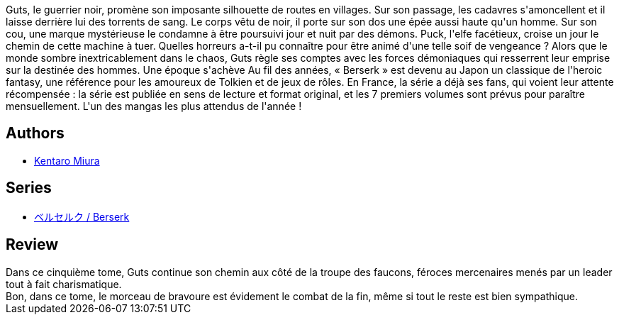 :jbake-type: post
:jbake-status: published
:jbake-title: Berserk, tome 05
:jbake-tags:  fantasy, guerre, monstre, mort, rayon-emprunt,_année_2012,_mois_avr.,_note_2,rayon-bd,read
:jbake-date: 2012-04-30
:jbake-depth: ../../
:jbake-uri: goodreads/books/9782723449045.adoc
:jbake-bigImage: https://i.gr-assets.com/images/S/compressed.photo.goodreads.com/books/1367203192l/3140185._SX98_.jpg
:jbake-smallImage: https://i.gr-assets.com/images/S/compressed.photo.goodreads.com/books/1367203192l/3140185._SX50_.jpg
:jbake-source: https://www.goodreads.com/book/show/3140185
:jbake-style: goodreads goodreads-book

++++
<div class="book-description">
Guts, le guerrier noir, promène son imposante silhouette de routes en villages. Sur son passage, les cadavres s'amoncellent et il laisse derrière lui des torrents de sang. Le corps vêtu de noir, il porte sur son dos une épée aussi haute qu'un homme. Sur son cou, une marque mystérieuse le condamne à être poursuivi jour et nuit par des démons. Puck, l'elfe facétieux, croise un jour le chemin de cette machine à tuer. Quelles horreurs a-t-il pu connaître pour être animé d'une telle soif de vengeance ? Alors que le monde sombre inextricablement dans le chaos, Guts règle ses comptes avec les forces démoniaques qui resserrent leur emprise sur la destinée des hommes. Une époque s'achève Au fil des années, « Berserk » est devenu au Japon un classique de l'heroic fantasy, une référence pour les amoureux de Tolkien et de jeux de rôles. En France, la série a déjà ses fans, qui voient leur attente récompensée : la série est publiée en sens de lecture et format original, et les 7 premiers volumes sont prévus pour paraître mensuellement. L'un des mangas les plus attendus de l'année !
</div>
++++


## Authors
* link:../authors/145435.html[Kentaro Miura]

## Series
* link:../series/___Berserk.html[ベルセルク / Berserk]

## Review

++++
Dans ce cinquième tome, Guts continue son chemin aux côté de la troupe des faucons, féroces mercenaires menés par un leader tout à fait charismatique.<br/>Bon, dans ce tome, le morceau de bravoure est évidement le combat de la fin, même si tout le reste est bien sympathique.
++++